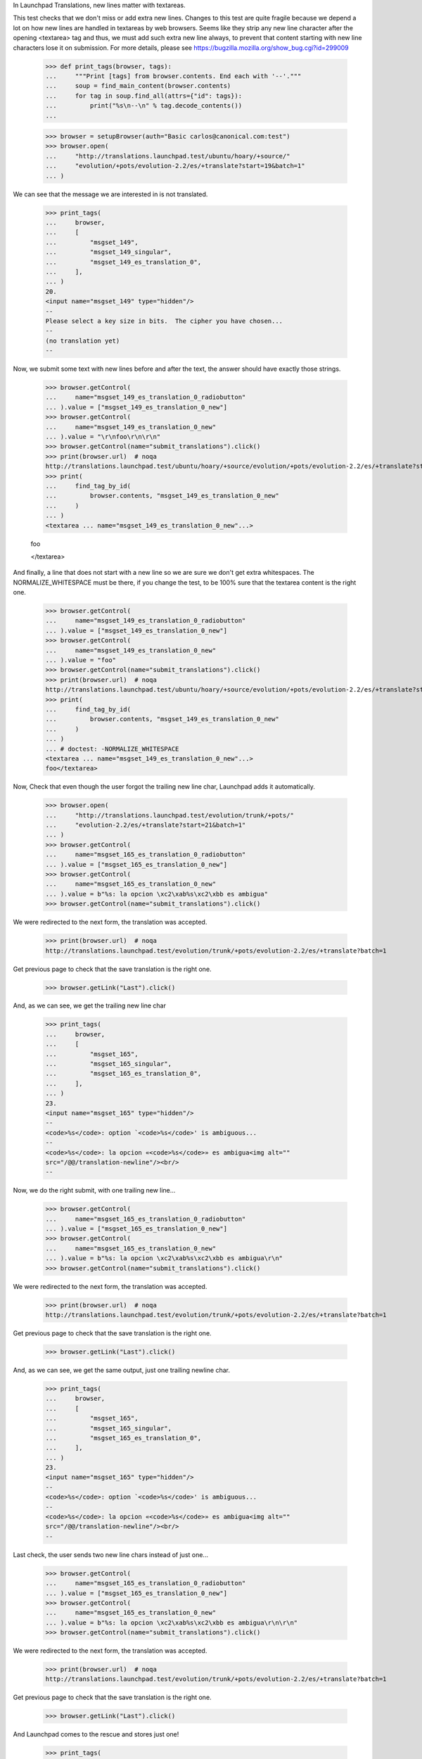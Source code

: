 In Launchpad Translations, new lines matter with textareas.

This test checks that we don't miss or add extra new lines. Changes to this
test are quite fragile because we depend a lot on how new lines are handled
in textareas by web browsers. Seems like they strip any new line character
after the opening <textarea> tag and thus, we must add such extra new line
always, to prevent that content starting with new line characters lose it on
submission. For more details, please see
https://bugzilla.mozilla.org/show_bug.cgi?id=299009

    >>> def print_tags(browser, tags):
    ...     """Print [tags] from browser.contents. End each with '--'."""
    ...     soup = find_main_content(browser.contents)
    ...     for tag in soup.find_all(attrs={"id": tags}):
    ...         print("%s\n--\n" % tag.decode_contents())
    ...

    >>> browser = setupBrowser(auth="Basic carlos@canonical.com:test")
    >>> browser.open(
    ...     "http://translations.launchpad.test/ubuntu/hoary/+source/"
    ...     "evolution/+pots/evolution-2.2/es/+translate?start=19&batch=1"
    ... )

We can see that the message we are interested in is not translated.

    >>> print_tags(
    ...     browser,
    ...     [
    ...         "msgset_149",
    ...         "msgset_149_singular",
    ...         "msgset_149_es_translation_0",
    ...     ],
    ... )
    20.
    <input name="msgset_149" type="hidden"/>
    --
    Please select a key size in bits.  The cipher you have chosen...
    --
    (no translation yet)
    --

Now, we submit some text with new lines before and after the text, the
answer should have exactly those strings.

    >>> browser.getControl(
    ...     name="msgset_149_es_translation_0_radiobutton"
    ... ).value = ["msgset_149_es_translation_0_new"]
    >>> browser.getControl(
    ...     name="msgset_149_es_translation_0_new"
    ... ).value = "\r\nfoo\r\n\r\n"
    >>> browser.getControl(name="submit_translations").click()
    >>> print(browser.url)  # noqa
    http://translations.launchpad.test/ubuntu/hoary/+source/evolution/+pots/evolution-2.2/es/+translate?start=19&batch=1
    >>> print(
    ...     find_tag_by_id(
    ...         browser.contents, "msgset_149_es_translation_0_new"
    ...     )
    ... )
    <textarea ... name="msgset_149_es_translation_0_new"...>

    foo

    </textarea>

And finally, a line that does not start with a new line so we are sure we
don't get extra whitespaces. The NORMALIZE_WHITESPACE must be there, if you
change the test, to be 100% sure that the textarea content is the right one.

    >>> browser.getControl(
    ...     name="msgset_149_es_translation_0_radiobutton"
    ... ).value = ["msgset_149_es_translation_0_new"]
    >>> browser.getControl(
    ...     name="msgset_149_es_translation_0_new"
    ... ).value = "foo"
    >>> browser.getControl(name="submit_translations").click()
    >>> print(browser.url)  # noqa
    http://translations.launchpad.test/ubuntu/hoary/+source/evolution/+pots/evolution-2.2/es/+translate?start=19&batch=1
    >>> print(
    ...     find_tag_by_id(
    ...         browser.contents, "msgset_149_es_translation_0_new"
    ...     )
    ... )
    ... # doctest: -NORMALIZE_WHITESPACE
    <textarea ... name="msgset_149_es_translation_0_new"...>
    foo</textarea>

Now, Check that even though the user forgot the trailing new line char,
Launchpad adds it automatically.

    >>> browser.open(
    ...     "http://translations.launchpad.test/evolution/trunk/+pots/"
    ...     "evolution-2.2/es/+translate?start=21&batch=1"
    ... )
    >>> browser.getControl(
    ...     name="msgset_165_es_translation_0_radiobutton"
    ... ).value = ["msgset_165_es_translation_0_new"]
    >>> browser.getControl(
    ...     name="msgset_165_es_translation_0_new"
    ... ).value = b"%s: la opcion \xc2\xab%s\xc2\xbb es ambigua"
    >>> browser.getControl(name="submit_translations").click()

We were redirected to the next form, the translation was accepted.

    >>> print(browser.url)  # noqa
    http://translations.launchpad.test/evolution/trunk/+pots/evolution-2.2/es/+translate?batch=1

Get previous page to check that the save translation is the right one.

    >>> browser.getLink("Last").click()

And, as we can see, we get the trailing new line char

    >>> print_tags(
    ...     browser,
    ...     [
    ...         "msgset_165",
    ...         "msgset_165_singular",
    ...         "msgset_165_es_translation_0",
    ...     ],
    ... )
    23.
    <input name="msgset_165" type="hidden"/>
    --
    <code>%s</code>: option `<code>%s</code>' is ambiguous...
    --
    <code>%s</code>: la opcion «<code>%s</code>» es ambigua<img alt=""
    src="/@@/translation-newline"/><br/>
    --

Now, we do the right submit, with one trailing new line...

    >>> browser.getControl(
    ...     name="msgset_165_es_translation_0_radiobutton"
    ... ).value = ["msgset_165_es_translation_0_new"]
    >>> browser.getControl(
    ...     name="msgset_165_es_translation_0_new"
    ... ).value = b"%s: la opcion \xc2\xab%s\xc2\xbb es ambigua\r\n"
    >>> browser.getControl(name="submit_translations").click()

We were redirected to the next form, the translation was accepted.

    >>> print(browser.url)  # noqa
    http://translations.launchpad.test/evolution/trunk/+pots/evolution-2.2/es/+translate?batch=1

Get previous page to check that the save translation is the right one.

    >>> browser.getLink("Last").click()

And, as we can see, we get the same output, just one trailing newline char.

    >>> print_tags(
    ...     browser,
    ...     [
    ...         "msgset_165",
    ...         "msgset_165_singular",
    ...         "msgset_165_es_translation_0",
    ...     ],
    ... )
    23.
    <input name="msgset_165" type="hidden"/>
    --
    <code>%s</code>: option `<code>%s</code>' is ambiguous...
    --
    <code>%s</code>: la opcion «<code>%s</code>» es ambigua<img alt=""
    src="/@@/translation-newline"/><br/>
    --

Last check, the user sends two new line chars instead of just one...

    >>> browser.getControl(
    ...     name="msgset_165_es_translation_0_radiobutton"
    ... ).value = ["msgset_165_es_translation_0_new"]
    >>> browser.getControl(
    ...     name="msgset_165_es_translation_0_new"
    ... ).value = b"%s: la opcion \xc2\xab%s\xc2\xbb es ambigua\r\n\r\n"
    >>> browser.getControl(name="submit_translations").click()

We were redirected to the next form, the translation was accepted.

    >>> print(browser.url)  # noqa
    http://translations.launchpad.test/evolution/trunk/+pots/evolution-2.2/es/+translate?batch=1

Get previous page to check that the save translation is the right one.

    >>> browser.getLink("Last").click()

And Launchpad comes to the rescue and stores just one!

    >>> print_tags(
    ...     browser,
    ...     [
    ...         "msgset_165",
    ...         "msgset_165_singular",
    ...         "msgset_165_es_translation_0",
    ...     ],
    ... )
    23.
    <input name="msgset_165" type="hidden"/>
    --
    <code>%s</code>: option `<code>%s</code>' is ambiguous...
    --
    <code>%s</code>: la opcion «<code>%s</code>» es ambigua<img alt=""
    src="/@@/translation-newline"/><br/>
    --
